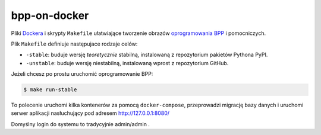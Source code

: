 bpp-on-docker
-------------

.. image:: https://travis-ci.org/iplweb/bpp-on-docker.svg?branch=master
   :target: https://travis-ci.org/iplweb/bpp-on-docker/

Pliki Dockera_ i skrypty ``Makefile`` ułatwiające tworzenie obrazów `oprogramowania BPP`_ i pomocniczych.

Plik ``Makefile`` definiuje następujace rodzaje celów:

* ``-stable``: buduje wersję *teoretycznie* stabilną, instalowaną
  z repozytorium pakietów Pythona PyPI.
* ``-unstable``: buduje wersję niestabilną, instalowaną wprost z
  repozytorium GitHub.

Jeżeli chcesz po prostu uruchomić oprogramowanie BPP:

.. code-block::

  $ make run-stable

To polecenie uruchomi kilka kontenerów za pomocą ``docker-compose``, przeprowadzi
migrację bazy danych i uruchomi serwer aplikacji nasłuchujący pod adresem
http://127.0.0.1:8080/

Domyślny login do systemu to tradycyjnie admin/admin .

.. _oprogramowania BPP: http://bpp.iplweb.pl/
.. _Dockera: http://docker.com/